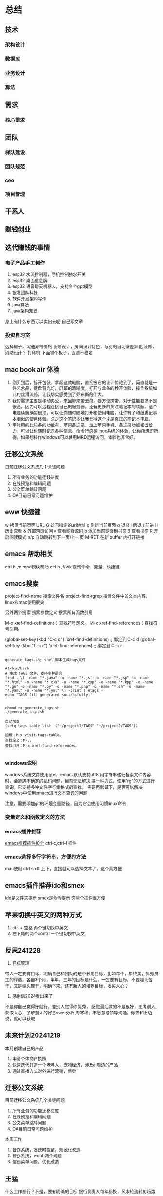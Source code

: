 * 总结
** 技术
*** 架构设计
*** 数据库
*** 业务设计
*** 算法
** 需求
*** 核心需求
** 团队
*** 梯队建设
*** 团队规范
*** ceo
*** 项目管理
** 干系人
** 赚钱创业
** 迭代赚钱的事情
*** 电子产品手工制作
1. esp32 水流控制器，手机控制抽水开关
2. esp32 桌面信息牌
3. esp32 语音聊天机器人，支持各个gpt模型
4. 银发团队科技
5. 软件开发架构写作
6. java算法
7. java架构知识
身上有什么东西可以卖出去呢
自己写文章
*** 投资自习室
选择房子，沟通房租价格
装修设计，房间设计特色，与别的自习室差异化
装修，消防设计？
打印机 下面铺个板子，否则不稳定
** mac book air 体验
1. 刚买到后，拆开包装，拿起这款电脑，直接被它的设计惊艳到了，简直就是一件艺术品，键盘背光灯，屏幕的清晰度，打开与盒盖的秒开体验，操作系统如此的丝滑流畅，让我切实感受到了乔布斯的伟大。
2. 我的需求主要是移动办公，来回带来带去的，要方便携带，对于性能要求不是很高，因为可以远程连接自己的服务器。还有更多的关注笔记本的续航，这个电脑续航确实很顶，可以让你随时随地打开和使用电脑，让你有了和纸质记事本相似的使用体验。总之这个笔记本让我觉得这个才是真正的笔记本电脑。
3. 平时用的比较多的功能有，苹果备忘录，加上苹果手机，备忘录功能相当给力，可以让你随时记录各种信息。命令行的类linux系统的体验，让你所想即所得。如果想操作windows可以使用MRD远程访问，体验也非常好。
** 迁移公文系统
目前迁移公文系统几个关键问题
1. 所有业务的功能迁移进度
2. 在线预览和编辑问题
3. 公文菜单跳转问题
4. OA目前日常问题维护
** eww 快捷键
  w  拷贝当前页面 URL    
  G     访问指定的url地址
  g  刷新当前页面
  q     退出
  l  后退    
  r  前进
  H     历史查看
  &     外部网页访问
  v  查看网页源码    
  b  添加当前网页到书签    
  B  查看书签    
  R  开启阅读模式    
  n/p  自动跳转到下一页/上一页    
  M-RET  在新 buffer 内打开链接    

** emacs 帮助相关
ctrl h ,m      mod模块帮助
ctrl h ,f/v/k 查询命令、变量、快捷键

** emacs搜索
project-find-name 搜索文件名
project-find-rgrep 搜索文件中的文本内容，linux和mac使用很爽

另外两个搜索
搜索参数定义
搜索所有函数引用

M-x xref-find-definitions：查找符号定义。
M-x xref-find-references：查找符号引用。

(global-set-key (kbd "C-c d") 'xref-find-definitions)  ;; 绑定到 C-c d
(global-set-key (kbd "C-c r") 'xref-find-references)   ;; 绑定到 C-c r


#+begin_src shell

  generate_tags.sh; shell脚本生成tags文件

  #!/bin/bash
  # 生成 TAGS 文件，支持多种语言
  find . \( -name "*.java" -o -name "*.js" -o -name "*.jsp" -o -name "*.html" -o -name "*.css" -o -name "*.cpp" -o -name "*.hpp" -o -name "*.go" -o -name "*.py" -o -name "*.php" -o -name "*.sh" -o -name "*.yaml" -o -name "*.yml" \) -print | etags -
  echo "TAGS file generated successfully."


  chmod +x generate_tags.sh
  ./generate_tags.sh

  自动加载
  (setq tags-table-list '("~/project1/TAGS" "~/project2/TAGS"))

  加载：M-x visit-tags-table。
  查找定义：M-.。
  查找引用：M-x xref-find-references。

#+end_src

*** windows说明
windows系统文件使用gbk，emacs默认支持utf8
用字符串递归搜索文件内容时，会遭遇不确定的乱码问题，目前无法解决
换一种方式，使用“rg”的方式进行查询，它支持多种文件字符集格式的查找，
需要再验证下，是否可以解决windows中使用emacs进行文本查询的问题

注意，需要添加git的环境变量路径，因为它会使用习惯linux命令

*** 变量定义和函数定义的方法

*** emacs插件推荐
[[https://www.liuhaihua.cn/archives/221888.html][emacs推荐插件10个]] ctrl-c,ctrl-l 插件

*** emacs选择多行字符串，方便的方法
mac使用 ctrl shift 上下，直接就可以选择文本了，这个真方便

** emacs插件推荐ido和smex
ido是文件夹提示
smex是命令提示
这两个插件很方便
** 苹果切换中英文的两种方式
1. ctrl + 空格 两个键切换中英文
2. 左下角的两个contrl 一个键切换中英文

** 反思241228
1. 目标管理
带人一定要有目标，明确自己和团队的短中长期目标，比如年中，年终奖，优秀员工的评选，各自3个月，半年，三年的目标是什么，一定要有目标，不要埋头苦干，又是埋头苦干，明确下来。还有新人的培养目标，收买人心？
2. 感谢信2024发出来了
不是你自己觉得好就行，要别人觉得你优秀，
感觉最后做的不是很好，思考别人,获取人心，了解别人的好恶swot分析
周寒彬，不愿意与领导沟通，你去和上边说，就可以获取

** 未来计划20241219
本月创建自己的产品
1. 申请个体商户执照
2. 快速迭代打造一个老年人，宠物经济，涉及ai周边的产品
3. 通过直播方式对外进行营销，售卖

** 迁移公文系统
目前迁移公文系统几个关键问题
1. 所有业务的功能迁移进度
2. 在线预览和编辑问题
3. 公文菜单跳转问题
4. OA目前日常问题维护

本周工作
1. 督办系统，发送时提醒，规范化改造
2. 督办系统，wuhh两个问题
3. 信创菜单问题，优化改造

** 王猛
什么工作都行？不是，要有明确的目标
银行负责人每年都换，风水轮流转的趋势

** 2024已过去，2025新开始
*** 总结2024
埋头做事，苦干傻干，没有技巧
加班加点很多，不被看见，不被认可

*** 计划2025
目前信创切换已经没有难度，
oracle切换，全局思考
思考那些是重要的事情，做事要排优先级
遇事不是迎难而上，而是往后退缩
szw出事甩锅，银行新人糊涂蛋
每天思考，你的价值是什么，什么情况会被取代，会被开除，如何最大化自己的价值

** 创业与个体户创业
*** 申请个体户资格，准备材料
*** 养老的智能产品
功能点包括：
1. 每天天气预报
2. 每天新闻联播主要内容
3. 商店的门口来人告警

*** 视频直播进行销售
*** 低成本创业

** 最近更改的文件
